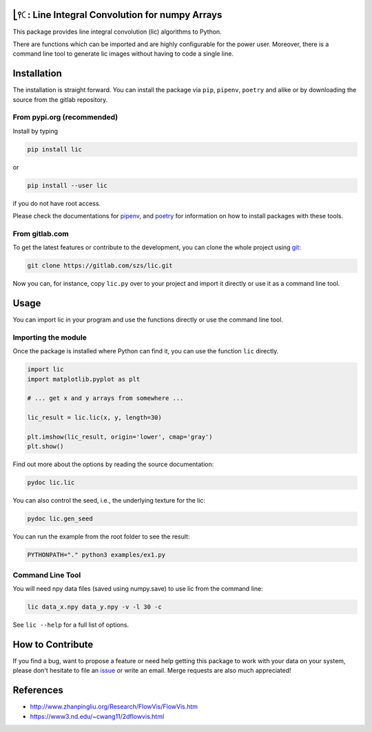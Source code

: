.. image:: https://img.shields.io/pypi/v/lic?style=flat-square   :alt: PyPI

.. image:: https://img.shields.io/pypi/l/lic?style=flat-square   :alt: PyPI - License

.. image:: https://img.shields.io/pypi/pyversions/lic?style=flat-square   :alt: PyPI - Python Version

.. image:: https://img.shields.io/gitlab/pipeline/szs/lic?style=flat-square   :alt: Gitlab pipeline status

.. image:: https://gitlab.com/szs/lic/badges/master/coverage.svg?style=flat-square   :alt: Coverage


⎣⫯🤇: Line Integral Convolution for numpy Arrays
===============================================

This package provides line integral convolution (lic) algorithms to Python.

There are functions which can be imported and are highly configurable for the power user.
Moreover, there is a command line tool to generate lic images without having to code a single line.

Installation
============

The installation is straight forward. You can install the package via ``pip``, ``pipenv``, ``poetry``
and alike or by downloading the source from the gitlab repository.

From pypi.org (recommended)
---------------------------

Install by typing

.. code-block:: shell

                pip install lic

or

.. code-block:: shell

                pip install --user lic

if you do not have root access.

Please check the documentations for `pipenv <https://pipenv.pypa.io/en/latest/>`_, and
`poetry <https://python-poetry.org/docs/>`_ for information on how to install packages with these tools.


From gitlab.com
---------------

To get the latest features or contribute to the development, you can clone the whole project using
`git <https://git-scm.com/>`_:

.. code-block:: shell

                git clone https://gitlab.com/szs/lic.git

Now you can, for instance, copy ``lic.py`` over to your project and import it directly or use it as a
command line tool.

Usage
=====

You can import lic in your program and use the functions directly or use the command line tool.

Importing the module
--------------------

Once the package is installed where Python can find it, you can use the function ``lic`` directly.

.. code-block:: Python3

                import lic
                import matplotlib.pyplot as plt

                # ... get x and y arrays from somewhere ...

                lic_result = lic.lic(x, y, length=30)

                plt.imshow(lic_result, origin='lower', cmap='gray')
                plt.show()

Find out more about the options by reading the source documentation:

.. code-block:: shell

                pydoc lic.lic

You can also control the seed, i.e., the underlying texture for the lic:

.. code-block:: shell

                pydoc lic.gen_seed

You can run the example from the root folder to see the result:

.. code-block:: shell

                PYTHONPATH="." python3 examples/ex1.py

Command Line Tool
-----------------

You will need npy data files (saved using numpy.save) to use lic from the command line:

.. code-block:: shell

                lic data_x.npy data_y.npy -v -l 30 -c

See ``lic --help`` for a full list of options.

How to Contribute
=================

If you find a bug, want to propose a feature or need help getting this package to work with your data
on your system, please don't hesitate to file an `issue <https://gitlab.com/szs/lic/-/issues>`_ or write
an email. Merge requests are also much appreciated!

References
==========

* http://www.zhanpingliu.org/Research/FlowVis/FlowVis.htm
* https://www3.nd.edu/~cwang11/2dflowvis.html
